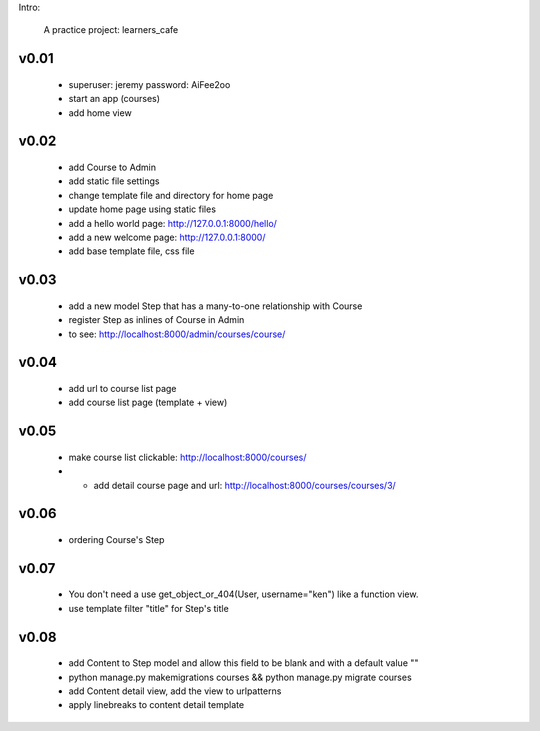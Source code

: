 Intro:

    A practice project: learners_cafe


v0.01
=====

    * superuser: jeremy password: AiFee2oo
    * start an app (courses)
    * add home view


v0.02
=====

    * add Course to Admin
    * add static file settings
    * change template file and directory for home page
    * update home page using static files
    * add a hello world page: http://127.0.0.1:8000/hello/
    * add a new welcome page: http://127.0.0.1:8000/
    * add base template file, css file

v0.03
=====

    * add a new model Step that has a many-to-one relationship with Course
    * register Step as inlines of Course in Admin
    * to see: http://localhost:8000/admin/courses/course/


v0.04
=====

    * add url to course list page
    * add course list page (template + view)

v0.05
=====

    * make course list clickable: http://localhost:8000/courses/
    * * add detail course page and url: http://localhost:8000/courses/courses/3/

v0.06
=====

    * ordering Course's Step

v0.07
=====

    * You don't need a use get_object_or_404(User, username="ken") like a function view.
    * use template filter "title" for Step's title

v0.08
=====

    * add Content to Step model and allow this field to be blank and with a default value ""
    * python manage.py makemigrations courses && python manage.py migrate courses
    * add Content detail view, add the view to urlpatterns
    * apply linebreaks to content detail template
